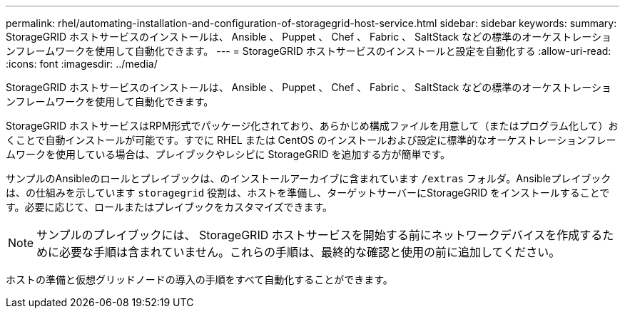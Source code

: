 ---
permalink: rhel/automating-installation-and-configuration-of-storagegrid-host-service.html 
sidebar: sidebar 
keywords:  
summary: StorageGRID ホストサービスのインストールは、 Ansible 、 Puppet 、 Chef 、 Fabric 、 SaltStack などの標準のオーケストレーションフレームワークを使用して自動化できます。 
---
= StorageGRID ホストサービスのインストールと設定を自動化する
:allow-uri-read: 
:icons: font
:imagesdir: ../media/


[role="lead"]
StorageGRID ホストサービスのインストールは、 Ansible 、 Puppet 、 Chef 、 Fabric 、 SaltStack などの標準のオーケストレーションフレームワークを使用して自動化できます。

StorageGRID ホストサービスはRPM形式でパッケージ化されており、あらかじめ構成ファイルを用意して（またはプログラム化して）おくことで自動インストールが可能です。すでに RHEL または CentOS のインストールおよび設定に標準的なオーケストレーションフレームワークを使用している場合は、プレイブックやレシピに StorageGRID を追加する方が簡単です。

サンプルのAnsibleのロールとプレイブックは、のインストールアーカイブに含まれています `/extras` フォルダ。Ansibleプレイブックは、の仕組みを示しています `storagegrid` 役割は、ホストを準備し、ターゲットサーバーにStorageGRID をインストールすることです。必要に応じて、ロールまたはプレイブックをカスタマイズできます。


NOTE: サンプルのプレイブックには、 StorageGRID ホストサービスを開始する前にネットワークデバイスを作成するために必要な手順は含まれていません。これらの手順は、最終的な確認と使用の前に追加してください。

ホストの準備と仮想グリッドノードの導入の手順をすべて自動化することができます。
